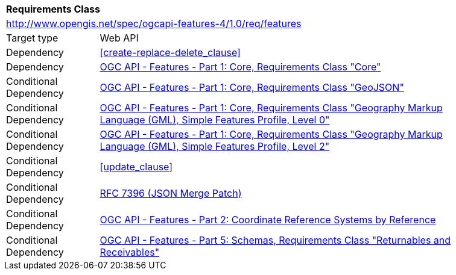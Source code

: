 [[rc_features]]
[cols="1,4",width="90%"]
|===
2+|*Requirements Class*
2+|http://www.opengis.net/spec/ogcapi-features-4/1.0/req/features
|Target type |Web API
|Dependency |<<create-replace-delete_clause>>
|Dependency |<<OAFeat-1,OGC API - Features - Part 1: Core, Requirements Class "Core">>
|Conditional Dependency |<<OAFeat-1,OGC API - Features - Part 1: Core, Requirements Class "GeoJSON">>
|Conditional Dependency |<<OAFeat-1,OGC API - Features - Part 1: Core, Requirements Class "Geography Markup Language (GML), Simple Features Profile, Level 0">>
|Conditional Dependency |<<OAFeat-1,OGC API - Features - Part 1: Core, Requirements Class "Geography Markup Language (GML), Simple Features Profile, Level 2">>
|Conditional Dependency |<<update_clause>>
|Conditional Dependency |<<rfc7396,RFC 7396 (JSON Merge Patch)>>
|Conditional Dependency |<<OAFeat-2,OGC API - Features - Part 2: Coordinate Reference Systems by Reference>>
|Conditional Dependency |<<OAFeat-5,OGC API - Features - Part 5: Schemas, Requirements Class "Returnables and Receivables">>
|===
